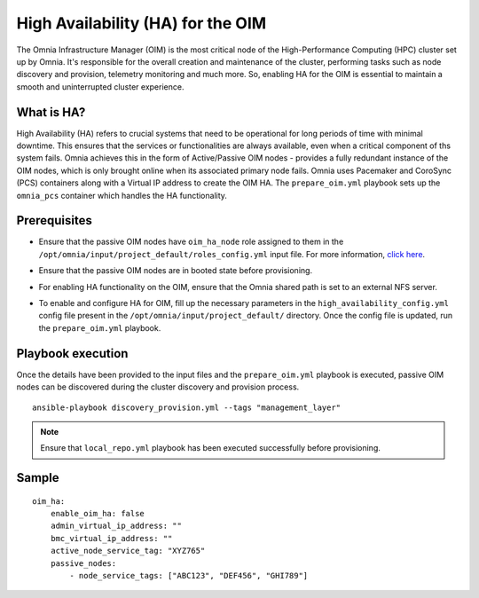 High Availability (HA) for the OIM
============================================

The Omnia Infrastructure Manager (OIM) is the most critical node of the High-Performance Computing (HPC) cluster set up by Omnia. It's
responsible for the overall creation and maintenance of the cluster, performing tasks such as node discovery and provision, telemetry
monitoring and much more. So, enabling HA for the OIM is essential to maintain a smooth and uninterrupted cluster experience.

What is HA?
------------

High Availability (HA) refers to crucial systems that need to be operational for long periods of time with minimal downtime. This ensures that the services or functionalities
are always available, even when a critical component of ths system fails. Omnia achieves this in the form of Active/Passive OIM nodes - provides a fully redundant 
instance of the OIM nodes, which is only brought online when its associated primary node fails. Omnia uses Pacemaker and CoroSync (PCS) containers along with a Virtual IP address
to create the OIM HA. The ``prepare_oim.yml`` playbook sets up the ``omnia_pcs`` container which handles the HA functionality.

Prerequisites
--------------

* Ensure that the passive OIM nodes have ``oim_ha_node`` role assigned to them in the ``/opt/omnia/input/project_default/roles_config.yml`` input file. For more information, `click here <../composable_roles.html>`_.

* Ensure that the passive OIM nodes are in booted state before provisioning.

* For enabling HA functionality on the OIM, ensure that the Omnia shared path is set to an external NFS server.

* To enable and configure HA for OIM, fill up the necessary parameters in the ``high_availability_config.yml`` config file present in the ``/opt/omnia/input/project_default/`` directory. Once the config file is updated, run the ``prepare_oim.yml`` playbook.

    .. csv-table:: Parameters for OIM HA
        :file: ../../../Tables/oim_ha.csv
        :header-rows: 1
        :keepspace:



Playbook execution
--------------------

Once the details have been provided to the input files and the ``prepare_oim.yml`` playbook is executed, passive OIM nodes can be discovered during the cluster discovery and provision process.

::

    ansible-playbook discovery_provision.yml --tags "management_layer"

.. note:: Ensure that ``local_repo.yml`` playbook has been executed successfully before provisioning.

Sample
-------

::

    oim_ha:
        enable_oim_ha: false
        admin_virtual_ip_address: ""
        bmc_virtual_ip_address: ""
        active_node_service_tag: "XYZ765"
        passive_nodes:
            - node_service_tags: ["ABC123", "DEF456", "GHI789"]